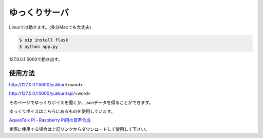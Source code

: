 ゆっくりサーバ
==============

Linuxでは動きます。(多分Macでも大丈夫)

.. code-block:: python

  $ pip install flask
  $ python app.py

127.0.0.1:5000で動き出す。

使用方法
--------

http://127.0.0.1:5000/yukkuri/<word>

http://127.0.0.1:5000/yukkuri/api/<word>

そのページでゆっくりボイスを聞くか、jsonデータを得ることができます。

ゆっくりボイスはこちらにあるものを使用しています。

`AquesTalk Pi - Raspberry Pi用の音声合成 <http://www.a-quest.com/products/aquestalkpi.html>`_

実際に使用する場合は上記リンクからダウンロードして使用して下さい。
